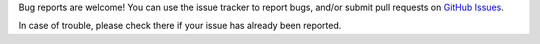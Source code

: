 Bug reports are welcome! You can use the issue tracker to report bugs,
and/or submit pull requests on `GitHub Issues
<{{GIT_URL_ROOT}}/issues>`_.

In case of trouble, please check there if your issue has already been reported.
